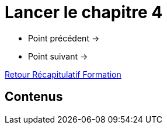 = Lancer le chapitre 4

* Point précédent -> 
* Point suivant -> 

xref:Formation1/index.adoc[Retour Récapitulatif Formation]

== Contenus